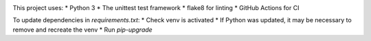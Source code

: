 .. image:: https://github.com/PHPirates/python-template/workflows/CI/badge.svg

This project uses:
* Python 3
* The unittest test framework
* flake8 for linting
* GitHub Actions for CI

To update dependencies in `requirements.txt`:
* Check venv is activated
* If Python was updated, it may be necessary to remove and recreate the venv
* Run `pip-upgrade`
